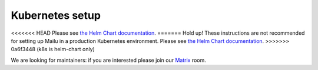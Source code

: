 .. _kubernetes:

Kubernetes setup
================

<<<<<<< HEAD
Please see `the Helm Chart documentation`_.
=======
Hold up! These instructions are not recommended for setting up Mailu in a production Kubernetes environment. Please see `the Helm Chart documentation`_.
>>>>>>> 0a6f3448 (k8s is helm-chart only)

We are looking for maintainers: if you are interested please join our `Matrix`_ room.

.. _`the Helm Chart documentation`: https://github.com/Mailu/helm-charts/blob/master/mailu/README.md
.. _`Matrix`: https://matrix.to/#/#mailu:tedomum.net
